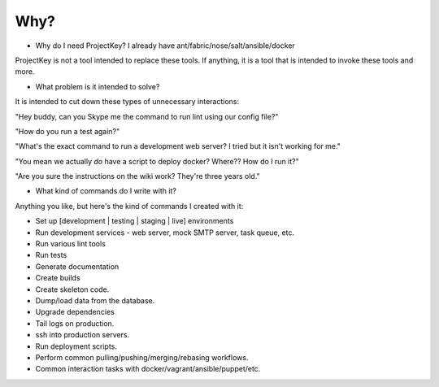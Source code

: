 Why?
====

* Why do I need ProjectKey? I already have ant/fabric/nose/salt/ansible/docker

ProjectKey is not a tool intended to replace these tools. If anything, it is a tool
that is intended to invoke these tools and more.



* What problem is it intended to solve?

It is intended to cut down these types of unnecessary interactions:

"Hey buddy, can you Skype me the command to run lint using our config file?"

"How do you run a test again?"

"What's the exact command to run a development web server? I tried but it isn't working for me."

"You mean we actually *do* have a script to deploy docker? Where?? How do I run it?"

"Are you sure the instructions on the wiki work? They're three years old."



* What kind of commands do I write with it?

Anything you like, but here's the kind of commands I created with it:

* Set up [development | testing | staging | live] environments
* Run development services - web server, mock SMTP server, task queue, etc.
* Run various lint tools
* Run tests
* Generate documentation
* Create builds
* Create skeleton code.
* Dump/load data from the database.
* Upgrade dependencies
* Tail logs on production.
* ssh into production servers.
* Run deployment scripts.
* Perform common pulling/pushing/merging/rebasing workflows.
* Common interaction tasks with docker/vagrant/ansible/puppet/etc.
